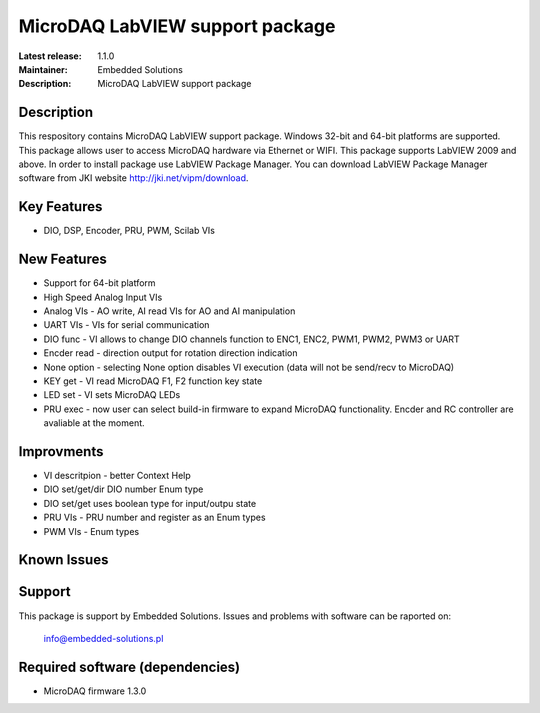 MicroDAQ LabVIEW support package
...................

:Latest release: 1.1.0
:Maintainer: Embedded Solutions
:Description: MicroDAQ LabVIEW support package 

Description
============

This respository contains MicroDAQ LabVIEW support package. Windows 32-bit and 64-bit platforms are supported. This package allows user to access MicroDAQ hardware via Ethernet or WIFI. This package supports LabVIEW 2009 and above. In order to install package use LabVIEW Package Manager. You can download LabVIEW Package Manager software from JKI website http://jki.net/vipm/download.


Key Features
============

* DIO, DSP, Encoder, PRU, PWM, Scilab VIs 

New Features
============
* Support for 64-bit platform
* High Speed Analog Input VIs
* Analog VIs - AO write, AI read VIs for AO and AI manipulation
* UART VIs - VIs for serial communication
* DIO func - VI allows to change DIO channels function to ENC1, ENC2, PWM1, PWM2, PWM3 or UART
* Encder read - direction output for rotation direction indication
* None option - selecting None option disables VI execution (data will not be send/recv to MicroDAQ)
* KEY get - VI read MicroDAQ F1, F2 function key state
* LED set - VI sets MicroDAQ LEDs
* PRU exec - now user can select build-in firmware to expand MicroDAQ functionality. Encder and RC controller are avaliable at the moment.

Improvments 
============
* VI descritpion - better Context Help
* DIO set/get/dir DIO number Enum type 
* DIO set/get uses boolean type for input/outpu state
* PRU VIs - PRU number and register as an Enum types
* PWM VIs - Enum types 

Known Issues
============

Support
=======

This package is support by Embedded Solutions. Issues and problems with software can be raported on: 

        info@embedded-solutions.pl

Required software (dependencies)
================================

* MicroDAQ firmware 1.3.0